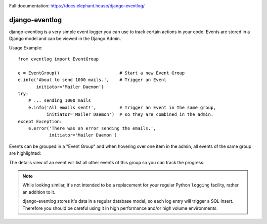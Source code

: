 .. image:: https://travis-ci.org/bartTC/django-eventlog.svg?branch=master
    :target: https://travis-ci.org/bartTC/django-eventlog

.. image:: https://codecov.io/github/bartTC/django-eventlog/coverage.svg?branch=master
    :target: https://codecov.io/github/bartTC/django-eventlog?branch=master

Full documentation: https://docs.elephant.house/django-eventlog/

===============
django-eventlog
===============

django-eventlog is a very simple event logger you can use to track certain
actions in your code. Events are stored in a Django model and can be viewed
in the Django Admin.

Usage Example::

    from eventlog import EventGroup

    e = EventGroup()                       # Start a new Event Group
    e.info('About to send 1000 mails.',    # Trigger an Event
           initiator='Mailer Daemon')
    try:
        # ... sending 1000 mails
        e.info('All emails sent!',         # Trigger an Event in the same group,
               initiator='Mailer Daemon')  # so they are combined in the admin.
    except Exception:
        e.error('There was an error sending the emails.',
                initiator='Mailer Daemon')


Events can be grouped in a "Event Group" and when hovering over one item
in the admin, all events of the same group are highlighted:

.. image:: https://github.com/bartTC/django-eventlog/raw/master/docs/_static/change_list.png
   :scale: 100 %

The details view of an event will list all other events of this group so you
can track the progress:

.. image:: https://github.com/bartTC/django-eventlog/raw/master/docs/_static/change_form.png
   :scale: 100 %

.. note::

  While looking similar, it's not intended to be a replacement for your
  regular Python ``logging`` facility, rather an addition to it.

  django-eventlog stores it's data in a regular database model, so each log entry
  will trigger a SQL Insert. Therefore you should be careful using it in high
  performance and/or high volume environments.
